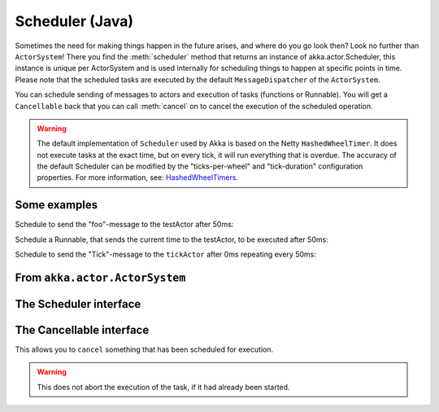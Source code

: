 
.. _scheduler-java:

##################
 Scheduler (Java)
##################

Sometimes the need for making things happen in the future arises, and where do you go look then?
Look no further than ``ActorSystem``! There you find the :meth:`scheduler` method that returns an instance
of akka.actor.Scheduler, this instance is unique per ActorSystem and is used internally for scheduling things
to happen at specific points in time. Please note that the scheduled tasks are executed by the default
``MessageDispatcher`` of the ``ActorSystem``.

You can schedule sending of messages to actors and execution of tasks (functions or Runnable).
You will get a ``Cancellable`` back that you can call :meth:`cancel` on to cancel the execution of the
scheduled operation.

.. warning::

    The default implementation of ``Scheduler`` used by Akka is based on the Netty ``HashedWheelTimer``.
    It does not execute tasks at the exact time, but on every tick, it will run everything that is overdue.
    The accuracy of the default Scheduler can be modified by the "ticks-per-wheel" and "tick-duration" configuration
    properties. For more information, see: `HashedWheelTimers <http://www.cse.wustl.edu/~cdgill/courses/cs6874/TimingWheels.ppt>`_.

Some examples
-------------

Schedule to send the "foo"-message to the testActor after 50ms:

.. includecode:: code/docs/actor/SchedulerDocTestBase.java
   :include: imports1

.. includecode:: code/docs/actor/SchedulerDocTestBase.java
   :include: schedule-one-off-message

Schedule a Runnable, that sends the current time to the testActor, to be executed after 50ms:

.. includecode:: code/docs/actor/SchedulerDocTestBase.java
   :include: schedule-one-off-thunk

Schedule to send the "Tick"-message to the ``tickActor`` after 0ms repeating every 50ms:

.. includecode:: code/docs/actor/SchedulerDocTestBase.java
   :include: imports1,imports2

.. includecode:: code/docs/actor/SchedulerDocTestBase.java
   :include: schedule-recurring

From ``akka.actor.ActorSystem``
-------------------------------

.. includecode:: ../../../akka-actor/src/main/scala/akka/actor/ActorSystem.scala
   :include: scheduler


The Scheduler interface
-----------------------

.. includecode:: ../../../akka-actor/src/main/scala/akka/actor/Scheduler.scala
   :include: scheduler

The Cancellable interface
-------------------------

This allows you to ``cancel`` something that has been scheduled for execution.

.. warning::
  This does not abort the execution of the task, if it had already been started.

.. includecode:: ../../../akka-actor/src/main/scala/akka/actor/Scheduler.scala
   :include: cancellable

